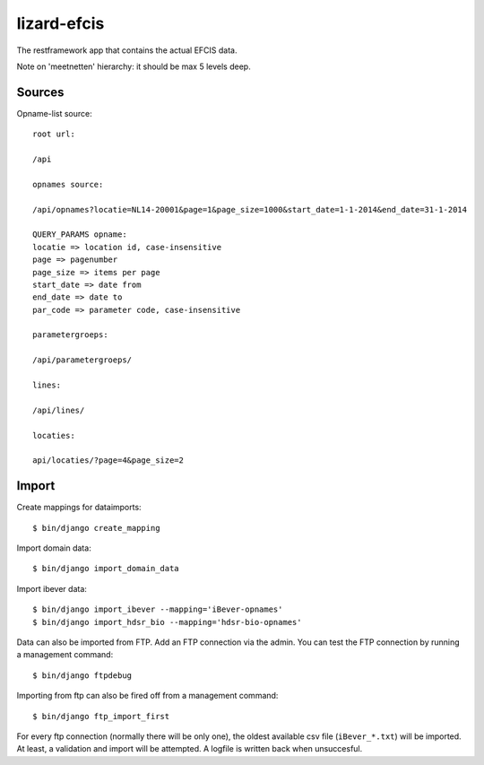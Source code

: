 lizard-efcis
==========================================

The restframework app that contains the actual EFCIS data.


Note on 'meetnetten' hierarchy: it should be max 5 levels deep.




Sources
-----------------------------------------

Opname-list source::

    root url:

    /api

    opnames source:

    /api/opnames?locatie=NL14-20001&page=1&page_size=1000&start_date=1-1-2014&end_date=31-1-2014

    QUERY_PARAMS opname:
    locatie => location id, case-insensitive
    page => pagenumber
    page_size => items per page
    start_date => date from
    end_date => date to
    par_code => parameter code, case-insensitive

    parametergroeps:

    /api/parametergroeps/

    lines:

    /api/lines/

    locaties:

    api/locaties/?page=4&page_size=2

Import
----------------------------------------------

Create mappings for dataimports::

    $ bin/django create_mapping

Import domain data::

    $ bin/django import_domain_data

Import ibever data::

    $ bin/django import_ibever --mapping='iBever-opnames'
    $ bin/django import_hdsr_bio --mapping='hdsr-bio-opnames'

Data can also be imported from FTP. Add an FTP connection via the admin. You
can test the FTP connection by running a management command::

    $ bin/django ftpdebug

Importing from ftp can also be fired off from a management command::

    $ bin/django ftp_import_first

For every ftp connection (normally there will be only one), the oldest
available csv file (``iBever_*.txt``) will be imported. At least, a validation
and import will be attempted. A logfile is written back when unsuccesful.
